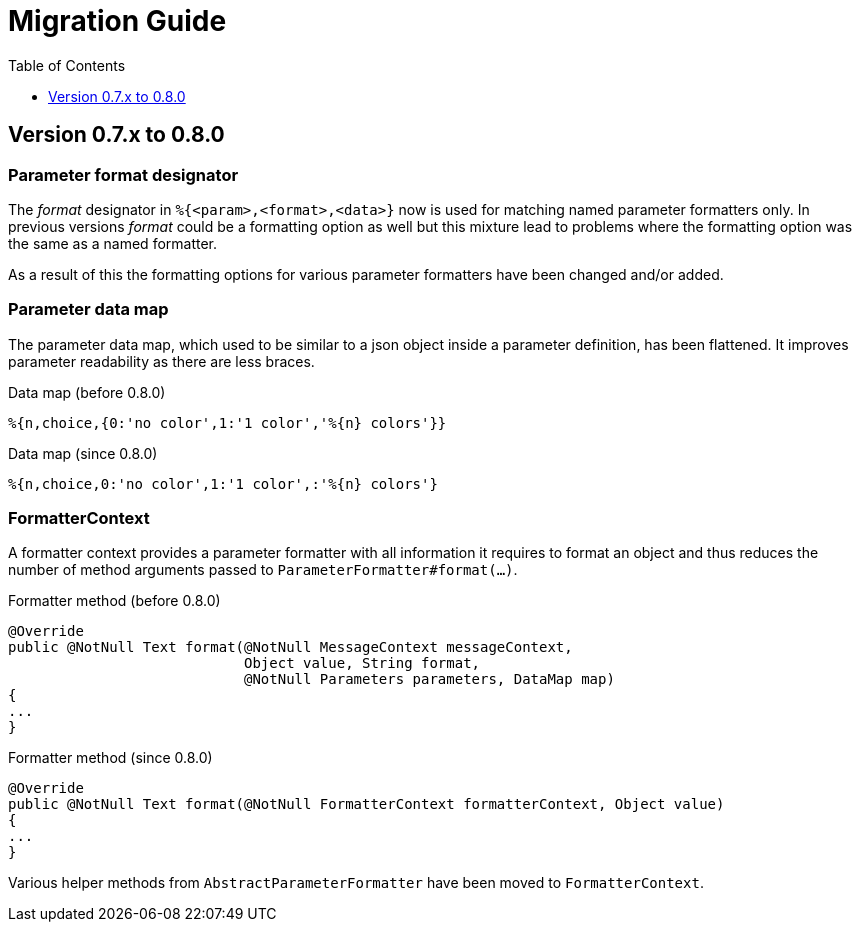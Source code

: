 = Migration Guide
:!revnumber:
:toc: left
:toclevels: 1
:sectanchors:

[[migrate-to-0.8.0]]
== Version 0.7.x to 0.8.0

=== Parameter format designator

The _format_ designator in `%{<param>,<format>,<data>}` now is used for matching named
parameter formatters only. In previous versions _format_ could be a formatting option as well but
this mixture lead to problems where the formatting option was the same as a named formatter.

As a result of this the formatting options for various parameter formatters have been changed
and/or added.

=== Parameter data map

The parameter data map, which used to be similar to a json object inside a parameter definition, has
been flattened. It improves parameter readability as there are less braces.

.Data map (before 0.8.0)
[source]
----
%{n,choice,{0:'no color',1:'1 color','%{n} colors'}}
----

.Data map (since 0.8.0)
[source]
----
%{n,choice,0:'no color',1:'1 color',:'%{n} colors'}
----

=== FormatterContext

A formatter context provides a parameter formatter with all information it requires to format an object
and thus reduces the number of method arguments passed to `ParameterFormatter#format(...)`.

.Formatter method (before 0.8.0)
[source,java]
----
@Override
public @NotNull Text format(@NotNull MessageContext messageContext,
                            Object value, String format,
                            @NotNull Parameters parameters, DataMap map)
{
...
}
----

.Formatter method (since 0.8.0)
[source,java]
----
@Override
public @NotNull Text format(@NotNull FormatterContext formatterContext, Object value)
{
...
}
----

Various helper methods from `AbstractParameterFormatter` have been moved to `FormatterContext`.